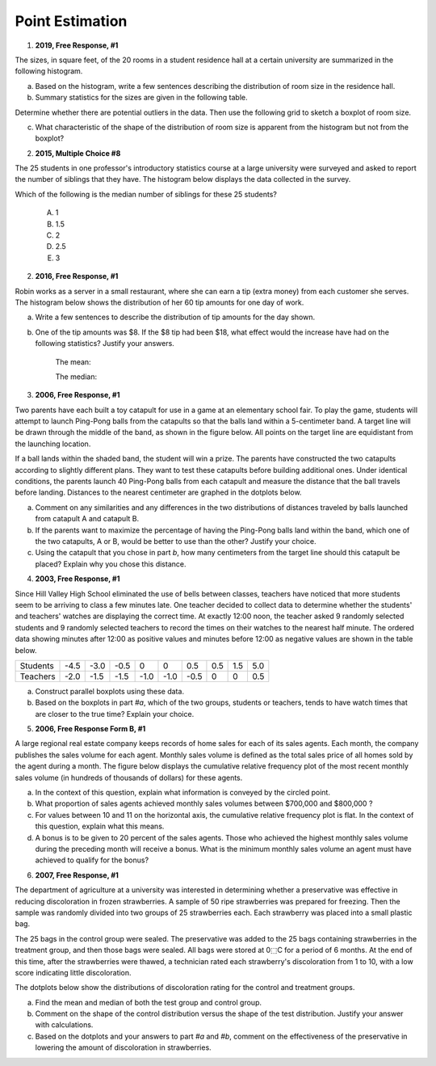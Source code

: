 .. _point_estimation_classwork:

================
Point Estimation
================

1. **2019, Free Response, #1**

The sizes, in square feet, of the 20 rooms in a student residence hall at a certain university are summarized in the following histogram.

.. image:: ../../../assets/imgs/classwork/2019_apstats_frp_01a.png
    :align: center

a. Based on the histogram, write a few sentences describing the distribution of room size in the residence hall.

b. Summary statistics for the sizes are given in the following table.

.. image:: ../../../assets/imgs/classwork/2019_apstats_frp_01b.png
    :align: center

Determine whether there are potential outliers in the data. Then use the following grid to sketch a boxplot of room size.

.. image:: ../../../assets/imgs/classwork/2019_apstats_frp_01c.png
    :align: center
    
c. What characteristic of the shape of the distribution of room size is apparent from the histogram but not from the boxplot?

2.  **2015, Multiple Choice #8**

The 25 students in one professor's introductory statistics course at a large university were surveyed and asked to report the number of siblings that they have. The histogram below displays the data collected in the survey.

.. image:: ../../../assets/imgs/classwork/2015_apstats_mc_08.png

Which of the following is the median number of siblings for these 25 students?

    (A) 1

    (B) 1.5

    (C) 2

    (D) 2.5

    (E) 3
    
2. **2016, Free Response, #1**

Robin works as a server in a small restaurant, where she can earn a tip (extra money) from each customer she serves. The histogram below shows the distribution of her 60 tip amounts for one day of work.

.. image:: ../../../assets/imgs/classwork/2016_apstats_frp_01.png
	:align: center

a. Write a few sentences to describe the distribution of tip amounts for the day shown.

b. One of the tip amounts was $8. If the $8 tip had been $18, what effect would the increase have had on the following statistics? Justify your answers.

    The mean:


    
    The median:



3. **2006, Free Response, #1**

Two parents have each built a toy catapult for use in a game at an elementary school fair. To play the game, students will attempt to launch Ping-Pong balls from the catapults so that the balls land within a 5-centimeter band. A target line will be drawn through the middle of the band, as shown in the figure below. All points on the target line are equidistant from the launching location.

.. image:: ../../../assets/imgs/classwork/2006_apstats_frp_1a.png
    :align: center

If a ball lands within the shaded band, the student will win a prize. The parents have constructed the two catapults according to slightly different plans. They want to test these
catapults before building additional ones. Under identical conditions, the parents launch 40 Ping-Pong balls from each catapult and measure the distance that the ball travels before landing. Distances to the nearest centimeter are graphed in the dotplots below.

.. image:: ../../../assets/imgs/classwork/2006_apstats_frp_1b.png
    :align: center

a. Comment on any similarities and any differences in the two distributions of distances traveled by balls launched from catapult A and catapult B.

b. If the parents want to maximize the percentage of having the Ping-Pong balls land within the band, which one of the two catapults, A or B, would be better to use than the other? Justify your choice.

c. Using the catapult that you chose in part *b*, how many centimeters from the target line should this catapult be placed? Explain why you chose this distance.

4. **2003, Free Response, #1**

Since Hill Valley High School eliminated the use of bells between classes, teachers have noticed that more students seem to be arriving to class a few minutes late. One teacher decided to collect data to determine whether the students' and teachers' watches are displaying the correct time. At exactly 12:00 noon, the teacher asked 9 randomly selected students and 9 randomly selected teachers to record the times on their watches to the nearest half minute. The ordered data showing minutes after 12:00 as positive values and minutes before 12:00 as negative values are shown in the table below.


+----------+------+------+------+------+------+------+-----+-----+-----+
| Students | -4.5 | -3.0 | -0.5 | 0    | 0    | 0.5  | 0.5 | 1.5 | 5.0 |
+----------+------+------+------+------+------+------+-----+-----+-----+
| Teachers | -2.0 | -1.5 | -1.5 | -1.0 | -1.0 | -0.5 | 0   | 0   | 0.5 |
+----------+------+------+------+------+------+------+-----+-----+-----+

a. Construct parallel boxplots using these data.

b. Based on the boxplots in part *#a*, which of the two groups, students or teachers, tends to have watch times that are closer to the true time? Explain your choice.

5. **2006, Free Response Form B, #1**

A large regional real estate company keeps records of home sales for each of its sales agents. Each month, the company publishes the sales volume for each agent. Monthly sales volume is defined as the total sales price of all homes sold by the agent during a month. The figure below displays the cumulative relative frequency plot of the most recent monthly sales volume (in hundreds of thousands of dollars) for these agents.

.. image:: ../../../assets/imgs/classwork/2016_apstats_frp_formb_01.png
	:align: center
	
a. In the context of this question, explain what information is conveyed by the circled point.

b. What proportion of sales agents achieved monthly sales volumes between $700,000 and $800,000 ?

c. For values between 10 and 11 on the horizontal axis, the cumulative relative frequency plot is flat. In the context of this question, explain what this means.

d. A bonus is to be given to 20 percent of the sales agents. Those who achieved the highest monthly sales volume during the preceding month will receive a bonus. What is the minimum monthly sales volume an agent must have achieved to qualify for the bonus?

6. **2007, Free Response, #1**

The department of agriculture at a university was interested in determining whether a preservative was effective in reducing discoloration in frozen strawberries. A sample of 50 ripe strawberries was prepared for freezing. Then the sample was randomly divided into two groups of 25 strawberries each. Each strawberry was placed into a small plastic bag.

The 25 bags in the control group were sealed. The preservative was added to the 25 bags containing strawberries in the treatment group, and then those bags were sealed. All bags were stored at 0⬚C for a period of 6 months. At the end of this time, after the strawberries were thawed, a technician rated each strawberry's discoloration from 1 to 10, with a low score indicating little discoloration.

The dotplots below show the distributions of discoloration rating for the control and treatment groups.

.. image:: ../../../assets/imgs/classwork/2007_apstats_frp_01.png
    :align: center

a. Find the mean and median of both the test group and control group.

b. Comment on the shape of the control distribution versus the shape of the test distribution. Justify your answer with calculations.

c. Based on the dotplots and your answers to part *#a* and *#b*, comment on the effectiveness of the preservative in lowering the amount of discoloration in strawberries.